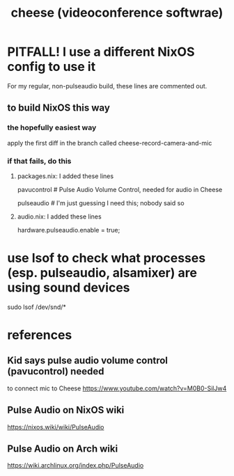 :PROPERTIES:
:ID:       0224f2ae-1ce8-4019-8ebf-240379a10fad
:END:
#+title: cheese (videoconference softwrae)
* PITFALL! I use a different NixOS config to use it
For my regular, non-pulseaudio build, these lines are commented out.
** to build NixOS this way
*** the hopefully easiest way
apply the first diff in the branch called
  cheese-record-camera-and-mic
*** if that fails, do this
**** packages.nix: I added these lines
    # For feeding the mic into Cheese (for webcam videos)
    # PITFALL: This borks a lot of my audio.
    # There's an alsa emulator for pulse wchich might work better.
    pavucontrol # Pulse Audio Volume Control, needed for audio in Cheese
	# according to this kid: https://www.youtube.com/watch?v=M0B0-SilJw4
    pulseaudio # I'm just guessing I need this; nobody said so
**** audio.nix: I added these lines
    # For feeding the mic into Cheese (for webcam videos)
    # Was suggested here: https://nixos.wiki/wiki/PulseAudio
    # PITFALL: This borks much of my audio setup.
    hardware.pulseaudio.enable = true;
* use lsof to check what processes (esp. pulseaudio, alsamixer) are using sound devices
sudo lsof /dev/snd/*
* references
** Kid says pulse audio volume control (pavucontrol) needed
to connect mic to Cheese
https://www.youtube.com/watch?v=M0B0-SilJw4
** Pulse Audio on NixOS wiki
https://nixos.wiki/wiki/PulseAudio
** Pulse Audio on Arch wiki
https://wiki.archlinux.org/index.php/PulseAudio
